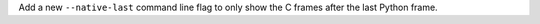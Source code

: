 Add a new ``--native-last`` command line flag to only show the C frames after the last Python frame.
